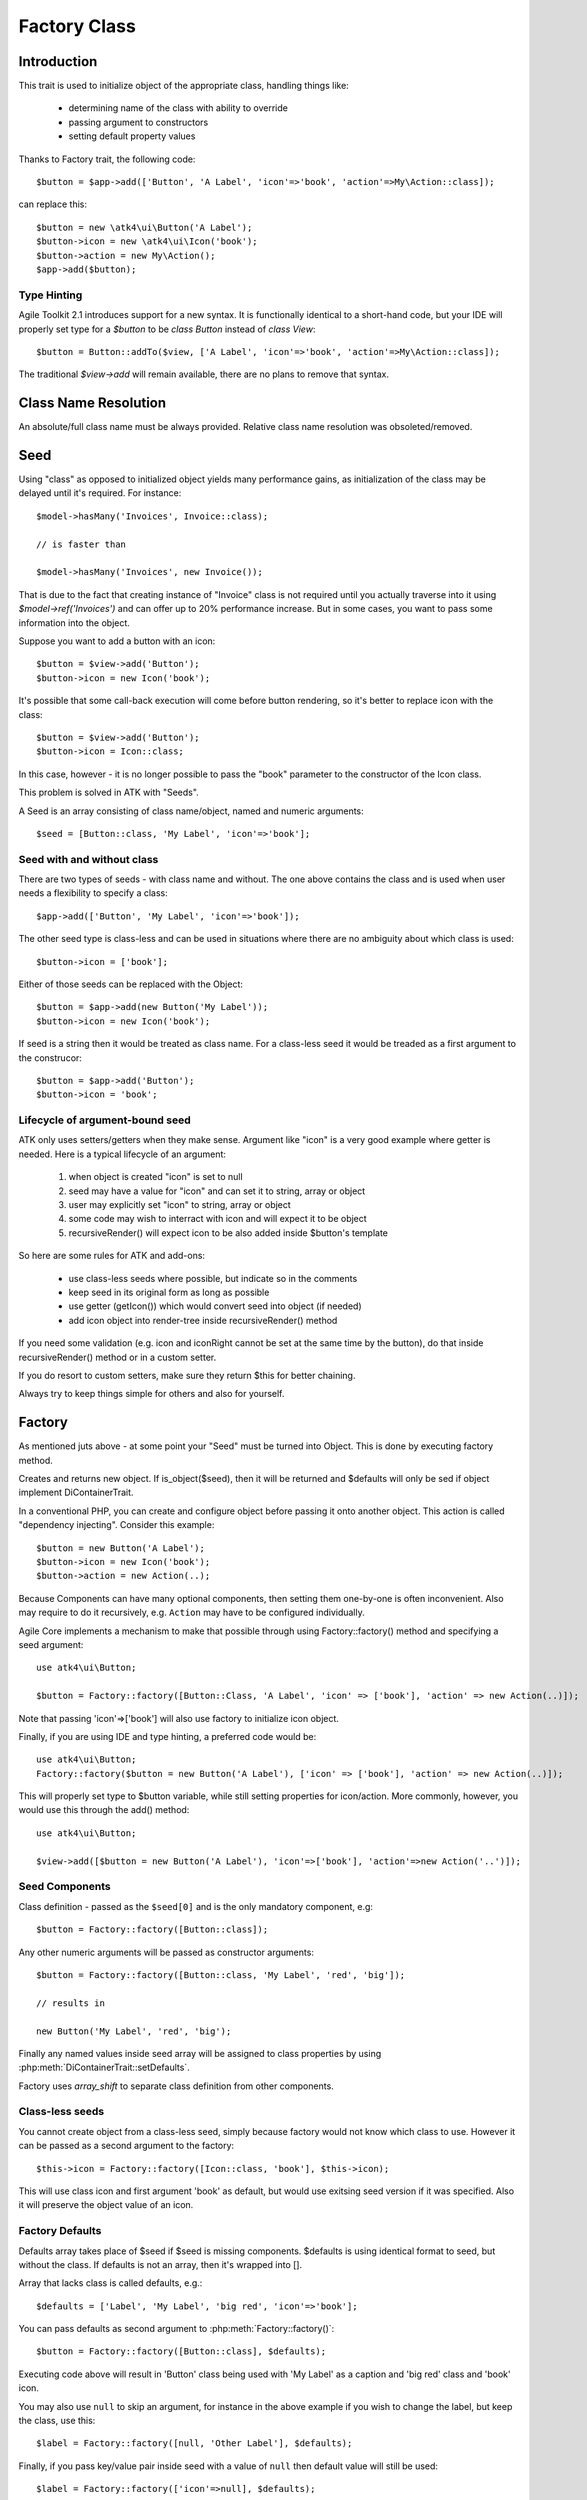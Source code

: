 =============
Factory Class
=============

.. php:class:: Factory

Introduction
============

This trait is used to initialize object of the appropriate class, handling
things like:

 - determining name of the class with ability to override
 - passing argument to constructors
 - setting default property values 

Thanks to Factory trait, the following code::

   $button = $app->add(['Button', 'A Label', 'icon'=>'book', 'action'=>My\Action::class]);

can replace this::

   $button = new \atk4\ui\Button('A Label');
   $button->icon = new \atk4\ui\Icon('book');
   $button->action = new My\Action();
   $app->add($button);

Type Hinting
------------

Agile Toolkit 2.1 introduces support for a new syntax. It is functionally
identical to a short-hand code, but your IDE will properly set type for
a `$button` to be `class Button` instead of `class View`::

    $button = Button::addTo($view, ['A Label', 'icon'=>'book', 'action'=>My\Action::class]);

The traditional `$view->add` will remain available, there are no plans to
remove that syntax.

Class Name Resolution
=====================

An absolute/full class name must be always provided. Relative class name resolution was obsoleted/removed.

Seed
====

Using "class" as opposed to initialized object yields many performance gains,
as initialization of the class may be delayed until it's required. For instance::

   $model->hasMany('Invoices', Invoice::class);

   // is faster than

   $model->hasMany('Invoices', new Invoice());

That is due to the fact that creating instance of "Invoice" class is not required
until you actually traverse into it using `$model->ref('Invoices')` and can offer
up to 20% performance increase. But in some cases, you want to pass some information
into the object.

Suppose you want to add a button with an icon::

   $button = $view->add('Button');
   $button->icon = new Icon('book');

It's possible that some call-back execution will come before button rendering, so
it's better to replace icon with the class::

   $button = $view->add('Button');
   $button->icon = Icon::class;

In this case, however - it is no longer possible to pass the "book" parameter to
the constructor of the Icon class.

This problem is solved in ATK with "Seeds".

A Seed is an array consisting of class name/object, named and numeric arguments::

   $seed = [Button::class, 'My Label', 'icon'=>'book'];

Seed with and without class
---------------------------

There are two types of seeds - with class name and without. The one above contains
the class and is used when user needs a flexibility to specify a class::

   $app->add(['Button', 'My Label', 'icon'=>'book']);

The other seed type is class-less and can be used in situations where there are no
ambiguity about which class is used::

   $button->icon = ['book'];

Either of those seeds can be replaced with the Object::

   $button = $app->add(new Button('My Label'));
   $button->icon = new Icon('book');

If seed is a string then it would be treated as class name. For a class-less seed
it would be treaded as a first argument to the construcor::

   $button = $app->add('Button');
   $button->icon = 'book';

Lifecycle of argument-bound seed
--------------------------------

ATK only uses setters/getters when they make sense. Argument like "icon" is a very
good example where getter is needed. Here is a typical lifecycle of an argument:

 1. when object is created "icon" is set to null
 2. seed may have a value for "icon" and can set it to string, array or object
 3. user may explicitly set "icon" to string, array or object
 4. some code may wish to interract with icon and will expect it to be object
 5. recursiveRender() will expect icon to be also added inside $button's template

So here are some rules for ATK and add-ons:

 - use class-less seeds where possible, but indicate so in the comments
 - keep seed in its original form as long as possible
 - use getter (getIcon()) which would convert seed into object (if needed)
 - add icon object into render-tree inside recursiveRender() method

If you need some validation (e.g. icon and iconRight cannot be set at the same time
by the button), do that inside recursiveRender() method or in a custom setter.

If you do resort to custom setters, make sure they return $this for better chaining.

Always try to keep things simple for others and also for yourself.

Factory
=======

As mentioned juts above - at some point your "Seed" must be turned into Object. This 
is done by executing factory method.


.. php:method:: factory($seed, $defaults = [])

Creates and returns new object. If is_object($seed), then it will be returned and
$defaults will only be sed if object implement DiContainerTrait.


In a conventional PHP, you can create and configure object before passing
it onto another object. This action is called "dependency injecting".
Consider this example::

    $button = new Button('A Label');
    $button->icon = new Icon('book');
    $button->action = new Action(..);

Because Components can have many optional components, then setting them
one-by-one is often inconvenient. Also may require to do it recursively,
e.g. ``Action`` may have to be configured individually.

Agile Core implements a mechanism to make that possible through using Factory::factory()
method and specifying a seed argument::

   use atk4\ui\Button;

   $button = Factory::factory([Button::Class, 'A Label', 'icon' => ['book'], 'action' => new Action(..)]);

Note that passing 'icon'=>['book'] will also use factory to initialize icon object.

Finally, if you are using IDE and type hinting, a preferred code would be::

   use atk4\ui\Button;
   Factory::factory($button = new Button('A Label'), ['icon' => ['book'], 'action' => new Action(..)]);

This will properly set type to $button variable, while still setting properties for icon/action. More
commonly, however, you would use this through the add() method::

   use atk4\ui\Button;

   $view->add([$button = new Button('A Label'), 'icon'=>['book'], 'action'=>new Action('..')]);

Seed Components
---------------

Class definition - passed as the ``$seed[0]`` and is the only mandatory
component, e.g::

    $button = Factory::factory([Button::class]);

Any other numeric arguments will be passed as constructor arguments::

    $button = Factory::factory([Button::class, 'My Label', 'red', 'big']);

    // results in

    new Button('My Label', 'red', 'big');

Finally any named values inside seed array will be assigned to class properties
by using :php:meth:`DiContainerTrait::setDefaults`.

Factory uses `array_shift` to separate class definition from other components.

Class-less seeds
----------------

You cannot create object from a class-less seed, simply because factory would not know which class
to use. However it can be passed as a second argument to the factory::

   $this->icon = Factory::factory([Icon::class, 'book'], $this->icon);

This will use class icon and first argument 'book' as default, but would use exitsing seed version if
it was specified. Also it will preserve the object value of an icon.

Factory Defaults
----------------

Defaults array takes place of $seed if $seed is missing components. $defaults is
using identical format to seed, but without the class. If defaults is not an
array, then it's wrapped into [].

Array that lacks class is called defaults, e.g.::

    $defaults = ['Label', 'My Label', 'big red', 'icon'=>'book'];

You can pass defaults as second argument to :php:meth:`Factory::factory()`::

    $button = Factory::factory([Button::class], $defaults);

Executing code above will result in 'Button' class being used with 'My Label' as
a caption and 'big red' class and 'book' icon.

You may also use ``null`` to skip an argument, for instance in the above example
if you wish to change the label, but keep the class, use this::

    $label = Factory::factory([null, 'Other Label'], $defaults);

Finally, if you pass key/value pair inside seed with a value of ``null`` then
default value will still be used::

    $label = Factory::factory(['icon'=>null], $defaults);

This will result icon=book. If you wish to disable icon, you should use ``false``
value::

    $label = Factory::factory(['icon'=>false], $defaults);

With this it's handy to pass icon as an argument and don't worry if the null is
used.

Precedence and Usage
--------------------

When both seed and defaults are used, then values inside "seed" will have
precedence:

 - for named arguments any value specified in "seed" will fully override
   identical value from "defaults", unless if the seed's value is "null".
 - for constructor arguments, the non-null values specified in "seed" will
   replace corresponding value from $defaults.

The next example will help you understand the precedence of different argument
values. See my description below the example::

    class RedButton extends Button {
        protected $icon = 'book';

        protected function init(): void {
            parent::init();

            $this->icon = 'right arrow';
        }
    }

    $button = Factory::factory([RedButton::class, 'icon'=>'cake'], ['icon'=>'thumbs up']);
    // Question: what would be $button->icon value here?


Factory will start by merging the parameters and will discover that icon is
specified in the seed and is also mentioned in the second argument - $defaults.
The seed takes precedence, so icon='cake'.

Factory will then create instance of RedButton with a default icon 'book'.
It will then execute :php:meth:`DiContainerTrait::setDefaults` with the
`['icon'=>'cake']` which will change value of $icon to `cake`.

The `cake` will be the final value of the example above. Even though `init()`
method is set to change the value of icon, the `init()` method is only executed
when object becomes part of RenderTree, but that's not happening here.


Seed Merging
============


.. php:method:: mergeSeeds($seed, $seed2, ...)

Two (or more) seeds can be merged resulting in a new seed with some combined
properties:

1. Class of a first seed will be selected. If specified as "null" will be picked
    from next seed.
2. If string as passed as any of the argument it's considered to be a class
3. If object is passed as any of the argument, it will be used instead ignoring
   all classes and numeric arguments.
   All the key->value pairs will be merged and passed into setDefaults().

Some examples::

    mergeSeeds(['Button', 'Button Label'], ['Message', 'Message label']);
    // results in ['Button', 'Button Label']

    mergeSeeds([null, 'Button Label'], ['Message', 'Message Label']);
    // Results in ['Message', 'Button Label']);

    mergeSeeds(['null, 'Label1', 'icon'=>'book'], ['icon'=>'coin', 'Button'], ['class'=>['red']]);
    // Results in ['Button', 'Label1', 'icon'=>'book', 'class'=>['red']]

Seed merging can also be used to merge defaults::

    mergeSeeds(['label 1'], ['icon'=>'book']);
    // results in ['label 1', 'icon'=>'book']

When object is passed, it will take precedence and absorb all named arguments::

    mergeSeeds(
        ['null, 'Label1', 'icon'=>'book'],
        ['icon'=>'coin', 'Button'],
        new Message('foobar'),
        ['class'=>['red']]
    );
    // result is
    // $obj = new Message('foobar');
    // $obj->setDefaults(['icon'=>'book', 'class'=>['red']);

If multiple objects are specified then early ones take precedence while still
absorbing all named arguments.

Default and Seed objects
------------------------

When object is passed as 2nd argument to Factory::factory() it takes precedence over
all array-based seeds. If 1st argument of Factory::factory() is also object, then 1st
argument object is used::

    Factory::factory([Icon::class, 'book'], ['pencil']);
    // book

    Factory::factory([Icon::class, 'book'], new Icon('pencil'));
    // pencil

    Factory::factory(new Icon('book'), new Icon('pencil'));
    // book


Usage in frameworks
===================

There are several ways to use Seed Merging and Agile UI / Agile Data makes use
of those patterns when possible.

Specify Icon for a Button
-------------------------

As you may know, Button class has icon property, which may be specified as a
string, seed or object::

    $button = $app->add(['Button', 'icon'=>'book']);

Well, to implement the button internally, render method uses this::

    // in Form
    $this->buttonSave = Factory::factory([Button::class], $this->buttonSave);

So the value you specify for the icon will be passed as:

 - string: argument to constructor of `Button()`.
 - array: arguments for constructors and inject properties
 - object: will override return value

Specify Layout
--------------

The first thing beginners learn about Agile Toolkit is how to specify layout::

    $app = new \atk4\ui\App('Hello World');
    $app->initLayout('Centered');

The argument for initLayout is passed to factory::

    $this->layout = Factory::factory($layout);

The value you specify will be treated like this:

 - string: specify a class (prefixed by Layout\)
 - array: specify a class and allow to pass additional argument or constructor options
 - object: will override layout

Form::addField and Table::addColumn
-----------------------------------

Agile UI is using form field classes from namespace \atk4\ui\FormField\.
A default class is 'Line' but there are several ways how it can be overridden:

 - User can specify $ui['form'] / $ui['table'] property for model's field
 - User can pass 2nd parameter to addField()
 - Class can be inferred from field type

Each of the above can specify class name, so with 3 seed sources they need
merging::

    $seed = mergeSeeds($decorator, $field->ui, $inferred, [\atk4\ui\FormField\Line::class, 'form' => $this]);
    $decorator = Factory::factory($seed, null, 'FormField');

Passing an actual object anywhere will use it instead even if you specify seed.

Specify Form Field

addField, addButton, etc
------------------------

Model::addField, Form::addButton, FormLayout::addHeader imply that the class of
an added object is known so the argument you specify to those methods ends up
being a factory's $default::

    function addButton($label) {
        return $this->add(
            Factory::factory([Button::class, null, 'secondary'], $label);
            'Buttons'
        );
    }

in this code factory will use a seed with a `null` for label, which means, that
label will be actually taken from a second argument. This pattern enables 3
ways to use addButton()::

    $form->addButton('click me');
    // Adds a regular button with specified label, as expected

    $form->addButton(['click me', 'red', 'icon'=>'book']);
    // Specify class of a button and also icon

    $form->addButton(new MyButton('click me'));
    // Use an object specified instead of a button

A same logic can be applied to addField::

    $model->addField('is_vip', ['type'=>'boolean']);
    // class = Field, type = boolean

    $model->addField('is_vip', ['boolean'])
    // new Field('boolean'), same result

    $model->addField('is_vip', new MyBoolean());
    // new MyBoolean()

and the implementation uses factory's default::

    $field = Factory::factory($this->_field_class);

Normally the field class property is a string, which will be used, but it can
also be array.
